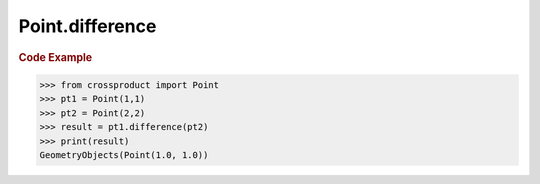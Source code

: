 Point.difference
================

.. automethod:: crossproduct.crossproduct.Point.difference

.. rubric:: Code Example

.. code-block:: python

   >>> from crossproduct import Point
   >>> pt1 = Point(1,1)
   >>> pt2 = Point(2,2)
   >>> result = pt1.difference(pt2)
   >>> print(result)
   GeometryObjects(Point(1.0, 1.0))
